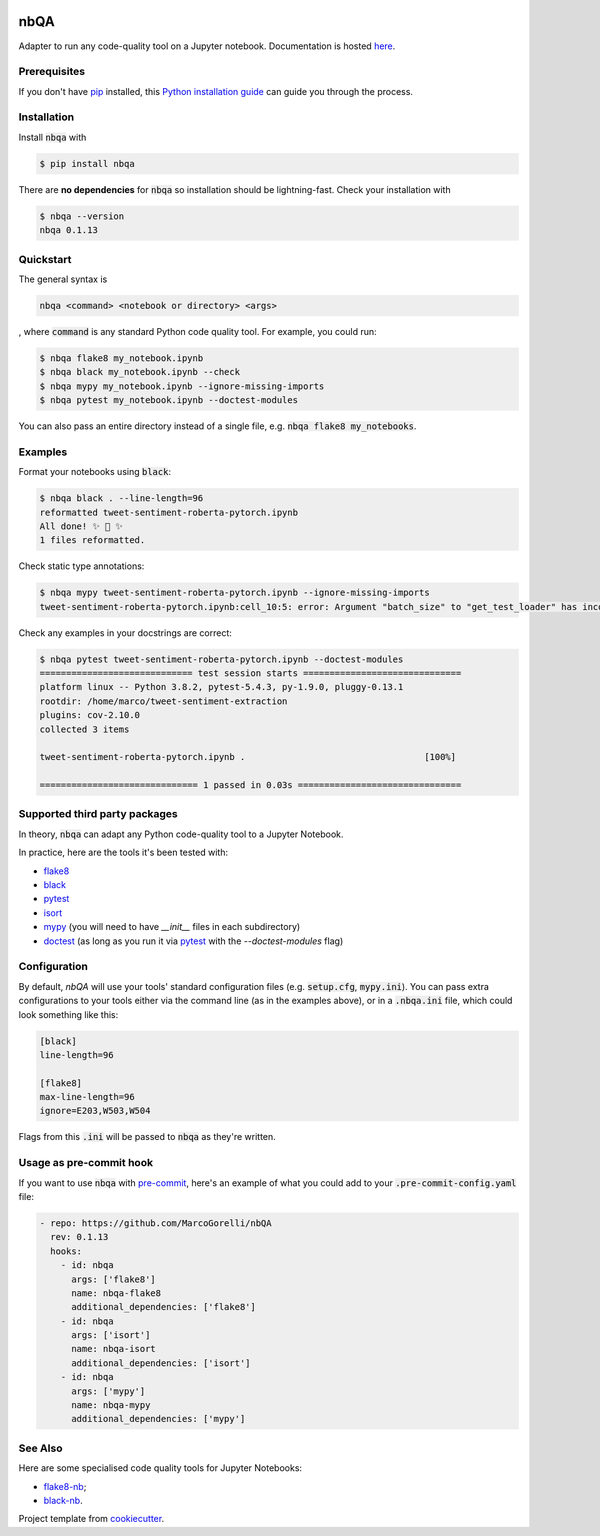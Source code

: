 .. image:: https://github.com/MarcoGorelli/nbQA/raw/master/assets/logo.png
  :width: 400

====
nbQA
====

.. image:: https://dev.azure.com/megorelli/megorelli/_apis/build/status/MarcoGorelli.nbQA?branchName=master
          :target: https://dev.azure.com/megorelli/megorelli/_build/latest?definitionId=1&branchName=master

.. image:: https://img.shields.io/azure-devops/coverage/megorelli/megorelli/1/master.svg
          :target: https://dev.azure.com/megorelli/megorelli/_build/latest?definitionId=1&branchName=master

.. image:: https://badge.fury.io/py/nbqa.svg
    :target: https://badge.fury.io/py/nbqa

.. image:: https://readthedocs.org/projects/nbqa/badge/?version=latest&style=plastic
    :target: https://nbqa.readthedocs.io/en/latest/

.. image:: https://img.shields.io/pypi/pyversions/nbqa.svg
    :target: https://pypi.org/project/nbqa/

.. image:: https://img.shields.io/badge/pre--commit-enabled-brightgreen?logo=pre-commit&logoColor=white
    :target: https://github.com/pre-commit/pre-commit

.. image:: http://www.mypy-lang.org/static/mypy_badge.svg
    :target: http://mypy-lang.org/

.. image:: https://interrogate.readthedocs.io/en/latest/_static/interrogate_badge.svg
   :target: https://github.com/econchick/interrogate

.. image:: https://img.shields.io/badge/code%20style-black-000000.svg
   :target: https://github.com/psf/black

.. image:: https://img.shields.io/badge/pylint-10/10-brightgreen.svg
   :target: https://github.com/PyCQA/pylint

Adapter to run any code-quality tool on a Jupyter notebook. Documentation is hosted here_.

Prerequisites
-------------
If you don't have `pip`_ installed, this `Python installation guide`_ can guide
you through the process.

.. _pip: https://pip.pypa.io
.. _Python installation guide: http://docs.python-guide.org/en/latest/starting/installation/

Installation
------------

Install :code:`nbqa` with

.. code-block:: bash

    $ pip install nbqa

There are **no dependencies** for :code:`nbqa` so installation should be lightning-fast.
Check your installation with

.. code-block:: bash

    $ nbqa --version
    nbqa 0.1.13

Quickstart
----------

The general syntax is

.. code-block:: bash

    nbqa <command> <notebook or directory> <args>

, where :code:`command` is any standard Python code quality tool. For example, you could run:

.. code-block:: bash

    $ nbqa flake8 my_notebook.ipynb
    $ nbqa black my_notebook.ipynb --check
    $ nbqa mypy my_notebook.ipynb --ignore-missing-imports
    $ nbqa pytest my_notebook.ipynb --doctest-modules

You can also pass an entire directory instead of a single file, e.g. :code:`nbqa flake8 my_notebooks`.

Examples
--------

Format your notebooks using :code:`black`:

.. code-block:: bash

    $ nbqa black . --line-length=96
    reformatted tweet-sentiment-roberta-pytorch.ipynb
    All done! ✨ 🍰 ✨
    1 files reformatted.

Check static type annotations:

.. code-block:: bash

    $ nbqa mypy tweet-sentiment-roberta-pytorch.ipynb --ignore-missing-imports
    tweet-sentiment-roberta-pytorch.ipynb:cell_10:5: error: Argument "batch_size" to "get_test_loader" has incompatible type "str"; expected "int"

Check any examples in your docstrings are correct:

.. code-block:: bash

    $ nbqa pytest tweet-sentiment-roberta-pytorch.ipynb --doctest-modules
    ============================= test session starts ==============================
    platform linux -- Python 3.8.2, pytest-5.4.3, py-1.9.0, pluggy-0.13.1
    rootdir: /home/marco/tweet-sentiment-extraction
    plugins: cov-2.10.0
    collected 3 items

    tweet-sentiment-roberta-pytorch.ipynb .                                  [100%]

    ============================== 1 passed in 0.03s ===============================

Supported third party packages
------------------------------

In theory, :code:`nbqa` can adapt any Python code-quality tool to a Jupyter Notebook.

In practice, here are the tools it's been tested with:

- flake8_
- black_
- pytest_
- isort_
- mypy_ (you will need to have `__init__` files in each subdirectory)
- doctest_ (as long as you run it via pytest_ with the `--doctest-modules` flag)

Configuration
-------------

By default, `nbQA` will use your tools' standard configuration files (e.g. :code:`setup.cfg`, :code:`mypy.ini`).
You can pass extra configurations to your tools either via the command line (as in the
examples above), or in a :code:`.nbqa.ini` file, which could look something like this:

.. code-block:: ini

    [black]
    line-length=96

    [flake8]
    max-line-length=96
    ignore=E203,W503,W504

Flags from this :code:`.ini` will be passed to :code:`nbqa` as they're written.

Usage as pre-commit hook
------------------------

If you want to use :code:`nbqa` with `pre-commit`_, here's an example of what you
could add to your :code:`.pre-commit-config.yaml` file:

.. code-block:: yaml

  - repo: https://github.com/MarcoGorelli/nbQA
    rev: 0.1.13
    hooks:
      - id: nbqa
        args: ['flake8']
        name: nbqa-flake8
        additional_dependencies: ['flake8']
      - id: nbqa
        args: ['isort']
        name: nbqa-isort
        additional_dependencies: ['isort']
      - id: nbqa
        args: ['mypy']
        name: nbqa-mypy
        additional_dependencies: ['mypy']

See Also
--------

Here are some specialised code quality tools for Jupyter Notebooks:

- `flake8-nb`_;
- `black-nb`_.

Project template from cookiecutter_.

.. _cookiecutter: https://github.com/cookiecutter/cookiecutter
.. _flake8: https://flake8.pycqa.org/en/latest/
.. _black: https://black.readthedocs.io/en/stable/
.. _pytest: https://docs.pytest.org/en/latest/
.. _isort: https://timothycrosley.github.io/isort/
.. _mypy: http://mypy-lang.org/
.. _doctest: https://docs.python.org/3/library/doctest.html
.. _black-nb: https://github.com/tomcatling/black-nb
.. _flake8-nb: https://flake8-nb.readthedocs.io/en/latest/readme.html
.. _here: https://nbqa.readthedocs.io/en/latest/
.. _`pre-commit`: https://pre-commit.com/
